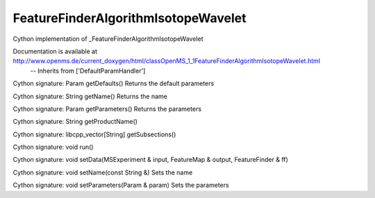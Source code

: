 FeatureFinderAlgorithmIsotopeWavelet
====================================

.. py:class:: FeatureFinderAlgorithmIsotopeWavelet


   Bases: :py:class:`object`


Cython implementation of _FeatureFinderAlgorithmIsotopeWavelet


Documentation is available at http://www.openms.de/current_doxygen/html/classOpenMS_1_1FeatureFinderAlgorithmIsotopeWavelet.html
 -- Inherits from ['DefaultParamHandler']




.. py:method:: FeatureFinderAlgorithmIsotopeWavelet.getDefaults


Cython signature: Param getDefaults()
Returns the default parameters




.. py:method:: FeatureFinderAlgorithmIsotopeWavelet.getName


Cython signature: String getName()
Returns the name




.. py:method:: FeatureFinderAlgorithmIsotopeWavelet.getParameters


Cython signature: Param getParameters()
Returns the parameters




.. py:method:: FeatureFinderAlgorithmIsotopeWavelet.getProductName


Cython signature: String getProductName()




.. py:method:: FeatureFinderAlgorithmIsotopeWavelet.getSubsections


Cython signature: libcpp_vector[String] getSubsections()




.. py:method:: FeatureFinderAlgorithmIsotopeWavelet.run


Cython signature: void run()




.. py:method:: FeatureFinderAlgorithmIsotopeWavelet.setData


Cython signature: void setData(MSExperiment & input, FeatureMap & output, FeatureFinder & ff)




.. py:method:: FeatureFinderAlgorithmIsotopeWavelet.setName


Cython signature: void setName(const String &)
Sets the name




.. py:method:: FeatureFinderAlgorithmIsotopeWavelet.setParameters


Cython signature: void setParameters(Param & param)
Sets the parameters




